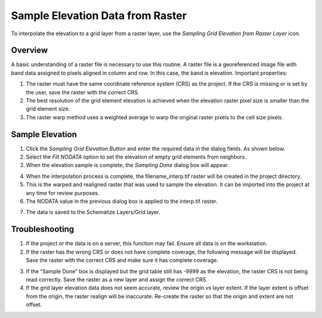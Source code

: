 


Sample Elevation Data from Raster
=================================

To interpolate the elevation to a grid layer from a raster layer, use
the *Sampling Grid Elevation from Raster Layer* icon.

.. image:: ../../img/sampleraster1.png


Overview
--------

A basic understanding of a raster file is necessary to use this routine.
A raster file is a georeferenced image file with band data assigned to
pixels aligned in column and row. In this case, the band is elevation.
Important properties:

1. The raster must have the same coordinate reference system (CRS) as
   the project. If the CRS is missing or is set by the user, save the
   raster with the correct CRS.

2. The best resolution of the grid element elevation is achieved when
   the elevation raster pixel size is smaller than the grid element
   size.

3. The raster warp method uses a weighted average to warp the original
   raster pixels to the cell size pixels.

Sample Elevation
----------------

1. Click the *Sampling Grid Elevation Button* and enter the required
   data in the dialog fields. As shown below.

2. Select the *Fill NODATA* option to set the elevation of empty grid
   elements from neighbors.

3. When the elevation sample is complete, the *Sampling Done* dialog box
   will appear.

.. image:: ../../img/sampleraster2.png


4. When the interpolation process is complete, the filename_interp.tif
   raster will be created in the project directory.

5. This is the warped and realigned raster that was used to sample the
   elevation. It can be imported into the project at any time for review
   purposes.

6. The NODATA value in the previous dialog box is applied to the
   interp.tif raster.

.. image:: ../../img/sampleraster3.png
   :alt: C:\Users\ALEJAN~1\AppData\Local\Temp\SNAGHTML6d5d0668.PNG


7. The data is saved to the Schematize Layers/Grid layer.

.. image:: ../../img/sampleraster4.png


Troubleshooting
---------------

1. If the project or the data is on a server, this function may fail.
   Ensure all data is on the workstation.

2. If the raster has the wrong CRS or does not have complete coverage,
   the following message will be displayed. Save the raster with the
   correct CRS and make sure it has complete coverage.

.. image:: ../../img/sampleraster5.png
   :alt: C:\Users\ALEJAN~1\AppData\Local\Temp\SNAGHTML19717213.PNG
 

3. If the “Sample Done” box is displayed but the grid table still has
   -9999 as the elevation, the raster CRS is not being read correctly.
   Save the raster as a new layer and assign the correct CRS.

4. If the grid layer elevation data does not seem accurate, review the
   origin vs layer extent. If the layer extent is offset from the
   origin, the raster realign will be inaccurate. Re-create the raster
   so that the origin and extent are not offset.

.. image:: ../../img/sampleraster6.png
  
